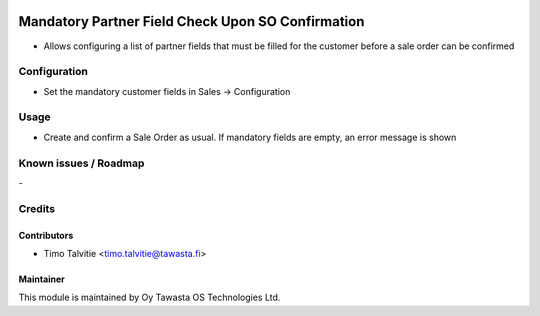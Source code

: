 .. image:: https://img.shields.io/badge/licence-AGPL--3-blue.svg
   :target: http://www.gnu.org/licenses/agpl-3.0-standalone.html
   :alt: License: AGPL-3

==================================================
Mandatory Partner Field Check Upon SO Confirmation
==================================================

* Allows configuring a list of partner fields that must be filled for the
  customer before a sale order can be confirmed

Configuration
=============
* Set the mandatory customer fields in Sales -> Configuration

Usage
=====
* Create and confirm a Sale Order as usual. If mandatory fields are empty, 
  an error message is shown

Known issues / Roadmap
======================
\-

Credits
=======

Contributors
------------

* Timo Talvitie <timo.talvitie@tawasta.fi>

Maintainer
----------

.. image:: http://tawasta.fi/templates/tawastrap/images/logo.png
   :alt: Oy Tawasta OS Technologies Ltd.
   :target: http://tawasta.fi/

This module is maintained by Oy Tawasta OS Technologies Ltd.
